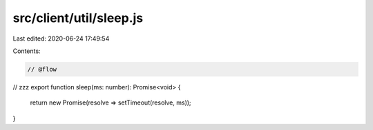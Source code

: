 src/client/util/sleep.js
========================

Last edited: 2020-06-24 17:49:54

Contents:

.. code-block:: js

    // @flow

// zzz
export function sleep(ms: number): Promise<void> {
  return new Promise(resolve => setTimeout(resolve, ms));
}



